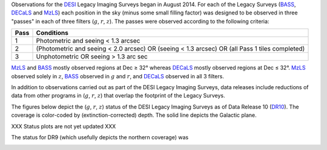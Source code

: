 .. title: Survey Status
.. slug: status
.. date: 2012-11-08 00:06:06 UTC
.. tags:
.. category:
.. link:
.. description:
.. type: text
.. author: Legacy Survey
.. has_math: true

.. |leq|    unicode:: U+2264 .. LESS-THAN-OR-EQUAL-TO SIGN
.. |geq|    unicode:: U+2265 .. GREATER-THAN-OR-EQUAL-TO SIGN
.. |deg|    unicode:: U+000B0 .. DEGREE SIGN

.. _`BASS`: ../bass
.. _`DECaLS`: ../decamls
.. _`MzLS`: ../mzls
.. _`DESI`: https://desi.lbl.gov
.. _`DR7`: ../dr7
.. _`DR8`: ../dr8
.. _`DR9`: ../dr9
.. _`DR10`: ../dr10

Observations for the `DESI`_ Legacy Imaging Surveys began in August 2014. For each of the Legacy Surveys
(`BASS`_, `DECaLS`_ and `MzLS`_) each position in the sky (minus some small filling factor)
was designed to be observed in three "passes" in each of three filters (:math:`g`, :math:`r`, :math:`z`).
The passes were observed according to the following criteria:

==== ==========
Pass Conditions
==== ==========
1    Photometric and seeing < 1.3 arcsec
2    (Photometric and seeing < 2.0 arcsec) OR (seeing < 1.3 arcsec) OR (all Pass 1 tiles completed)
3    Unphotometric OR seeing > 1.3 arc sec
==== ==========

`MzLS`_ and `BASS`_ mostly observed regions at Dec |geq| 32\ |deg| whereas `DECaLS`_ mostly
observed regions at Dec |leq| 32\ |deg|. `MzLS`_ observed solely in :math:`z`, `BASS`_
observed in :math:`g` and :math:`r`, and `DECaLS`_ observed in all 3 filters.

In addition to observations carried out as part of the DESI Legacy Imaging Surveys, data releases include
reductions of data from other programs in (:math:`g`, :math:`r`, :math:`z`) that overlap the
footprint of the Legacy Surveys.

The figures below depict the (:math:`g`, :math:`r`, :math:`z`) status of the DESI Legacy Imaging Surveys
as of Data Release 10 (`DR10`_). The coverage is color-coded by (extinction-corrected)
depth. The solid line depicts the Galactic plane.

XXX Status plots are not yet updated XXX

.. image:: /files/depth-g-dr10.png
    :height: 410
    :width: 570

.. image:: /files/depth-r-dr10.png
    :height: 410
    :width: 570

.. image:: /files/depth-z-dr10.png
    :height: 410
    :width: 570
    :align: center

The status for DR9 (which usefully depicts the northern coverage) was

.. image:: /files/depth-g-dr9.png
    :height: 410
    :width: 570

.. image:: /files/depth-r-dr9.png
    :height: 410
    :width: 570

.. image:: /files/depth-z-dr9.png
    :height: 410
    :width: 570
    :align: center
